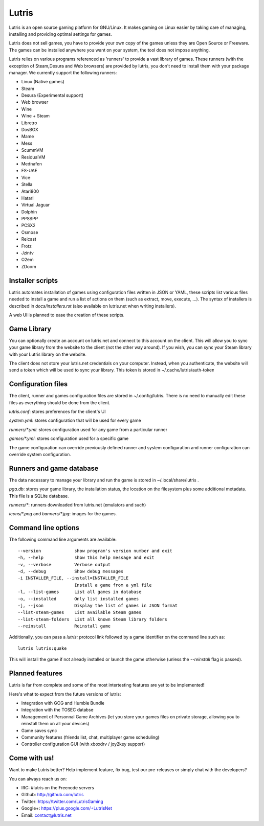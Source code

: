 ******
Lutris
******

Lutris is an open source gaming platform for GNU/Linux. It makes gaming
on Linux easier by taking care of managing, installing and providing
optimal settings for games.

Lutris does not sell games, you have to provide your own copy of the games
unless they are Open Source or Freeware.
The games can be installed anywhere you want on your system, the tool
does not impose anything.

Lutris relies on various programs referenced as 'runners' to provide a
vast library of games. These runners (with the exception of Steam,Desura
and Web browsers) are provided by lutris, you don't need to install them
with your package manager.
We currently support the following runners:

* Linux (Native games)
* Steam
* Desura (Experimental support)
* Web browser
* Wine
* Wine + Steam
* Libretro
* DosBOX
* Mame
* Mess
* ScummVM
* ResidualVM
* Mednafen
* FS-UAE
* Vice
* Stella
* Atari800
* Hatari
* Virtual Jaguar
* Dolphin
* PPSSPP
* PCSX2
* Osmose
* Reicast
* Frotz
* Jzintv
* O2em
* ZDoom


Installer scripts
=================

Lutris automates installation of games using configuration files written
in JSON or YAML, these scripts list various files needed to install a game
and run a list of actions on them (such as extract, move, execute, …).
The syntax of installers is described in `docs/installers.rst` (also
available on lutris.net when writing installers).

A web UI is planned to ease the creation of these scripts.

Game Library
============

You can optionally create an account on lutris.net and connect to this
account on the client. This will allow you to sync your game library from
the website to the client (not the other way around). If you wish, you can
sync your Steam library with your Lutris library on the website.

The client does not store your lutris.net credentials on your computer.
Instead, when you authenticate, the website will send a token which will
be used to sync your library. This token is stored in
~/.cache/lutris/auth-token

Configuration files
===================

The client, runner and games configuration files are stored in
~/.config/lutris. There is no need to manually edit these files as
everything should be done from the client.

`lutris.conf`: stores preferences for the client's UI

`system.yml`: stores configuration that will be used for every game

`runners/*.yml`: stores configuration used for any game from a particular
runner

`games/*.yml`: stores configuration used for a specific game

The game configuration can override previously defined runner and system
configuration and runner configuration can override system configuration.

Runners and game database
=========================

The data necessary to manage your library and run the game is stored in
~/.local/share/lutris .

`pga.db`: stores your game library, the installation status, the location
on the filesystem plus some additional metadata. This file is a SQLite
database.

`runners/*`: runners downloaded from lutris.net (emulators and such)

`icons/*.png` and `banners/*.jpg`: images for the games.

Command line options
====================

The following command line arguments are available::

  --version             show program's version number and exit
  -h, --help            show this help message and exit
  -v, --verbose         Verbose output
  -d, --debug           Show debug messages
  -i INSTALLER_FILE, --install=INSTALLER_FILE
                        Install a game from a yml file
  -l, --list-games      List all games in database
  -o, --installed       Only list installed games
  -j, --json            Display the list of games in JSON format
  --list-steam-games    List available Steam games
  --list-steam-folders  List all known Steam library folders
  --reinstall           Reinstall game

Additionally, you can pass a `lutris:` protocol link followed by a game
identifier on the command line such as::

    lutris lutris:quake

This will install the game if not already installed or launch the game
otherwise (unless the `--reinstall` flag is passed).

Planned features
================

Lutris is far from complete and some of the most intertesting features
are yet to be implemented!

Here's what to expect from the future versions of lutris:

* Integration with GOG and Humble Bundle
* Integration with the TOSEC databse
* Management of Personnal Game Archives (let you store your games files on
  private storage, allowing you to reinstall them on all your devices)
* Game saves sync
* Community features (friends list, chat, multiplayer game scheduling)
* Controller configuration GUI (with xboxdrv / joy2key support)

Come with us!
=============

Want to make Lutris better? Help implement feature, fix bug, test our
pre-releases or simply chat with the developers?

You can always reach us on:

* IRC: #lutris on the Freenode servers
* Github: http://github.com/lutris
* Twitter: https://twitter.com/LutrisGaming
* Google+: https://plus.google.com/+LutrisNet
* Email: contact@lutris.net
